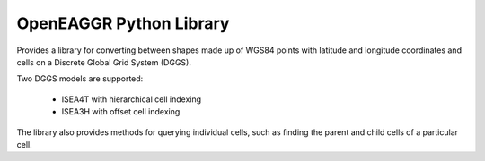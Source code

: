 OpenEAGGR Python Library
=========================

Provides a library for converting between shapes made up of WGS84 points with
latitude and longitude coordinates and cells on a Discrete Global Grid System
(DGGS).

Two DGGS models are supported:

 * ISEA4T with hierarchical cell indexing
 * ISEA3H with offset cell indexing

The library also provides methods for querying individual cells, such as
finding the parent and child cells of a particular cell.
